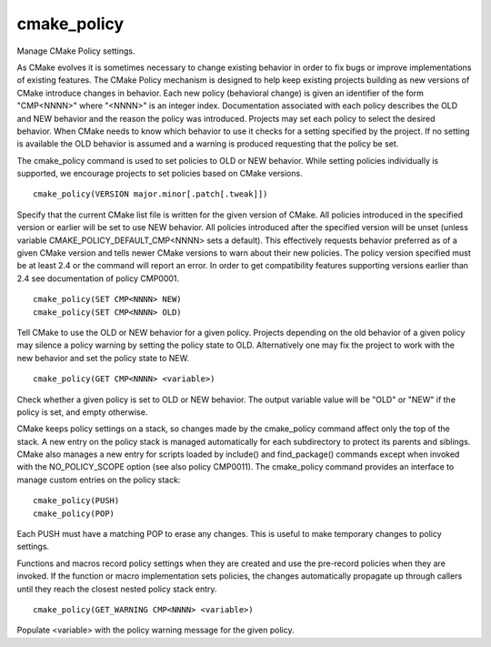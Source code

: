 cmake_policy
------------

Manage CMake Policy settings.

As CMake evolves it is sometimes necessary to change existing behavior
in order to fix bugs or improve implementations of existing features.
The CMake Policy mechanism is designed to help keep existing projects
building as new versions of CMake introduce changes in behavior.  Each
new policy (behavioral change) is given an identifier of the form
"CMP<NNNN>" where "<NNNN>" is an integer index.  Documentation
associated with each policy describes the OLD and NEW behavior and the
reason the policy was introduced.  Projects may set each policy to
select the desired behavior.  When CMake needs to know which behavior
to use it checks for a setting specified by the project.  If no
setting is available the OLD behavior is assumed and a warning is
produced requesting that the policy be set.

The cmake_policy command is used to set policies to OLD or NEW
behavior.  While setting policies individually is supported, we
encourage projects to set policies based on CMake versions.

::

  cmake_policy(VERSION major.minor[.patch[.tweak]])

Specify that the current CMake list file is written for the given
version of CMake.  All policies introduced in the specified version or
earlier will be set to use NEW behavior.  All policies introduced
after the specified version will be unset (unless variable
CMAKE_POLICY_DEFAULT_CMP<NNNN> sets a default).  This effectively
requests behavior preferred as of a given CMake version and tells
newer CMake versions to warn about their new policies.  The policy
version specified must be at least 2.4 or the command will report an
error.  In order to get compatibility features supporting versions
earlier than 2.4 see documentation of policy CMP0001.

::

  cmake_policy(SET CMP<NNNN> NEW)
  cmake_policy(SET CMP<NNNN> OLD)

Tell CMake to use the OLD or NEW behavior for a given policy.
Projects depending on the old behavior of a given policy may silence a
policy warning by setting the policy state to OLD.  Alternatively one
may fix the project to work with the new behavior and set the policy
state to NEW.

::

  cmake_policy(GET CMP<NNNN> <variable>)

Check whether a given policy is set to OLD or NEW behavior.  The
output variable value will be "OLD" or "NEW" if the policy is set, and
empty otherwise.

CMake keeps policy settings on a stack, so changes made by the
cmake_policy command affect only the top of the stack.  A new entry on
the policy stack is managed automatically for each subdirectory to
protect its parents and siblings.  CMake also manages a new entry for
scripts loaded by include() and find_package() commands except when
invoked with the NO_POLICY_SCOPE option (see also policy CMP0011).
The cmake_policy command provides an interface to manage custom
entries on the policy stack:

::

  cmake_policy(PUSH)
  cmake_policy(POP)

Each PUSH must have a matching POP to erase any changes.  This is
useful to make temporary changes to policy settings.

Functions and macros record policy settings when they are created and
use the pre-record policies when they are invoked.  If the function or
macro implementation sets policies, the changes automatically
propagate up through callers until they reach the closest nested
policy stack entry.

::

  cmake_policy(GET_WARNING CMP<NNNN> <variable>)

Populate <variable> with the policy warning message for the given policy.
